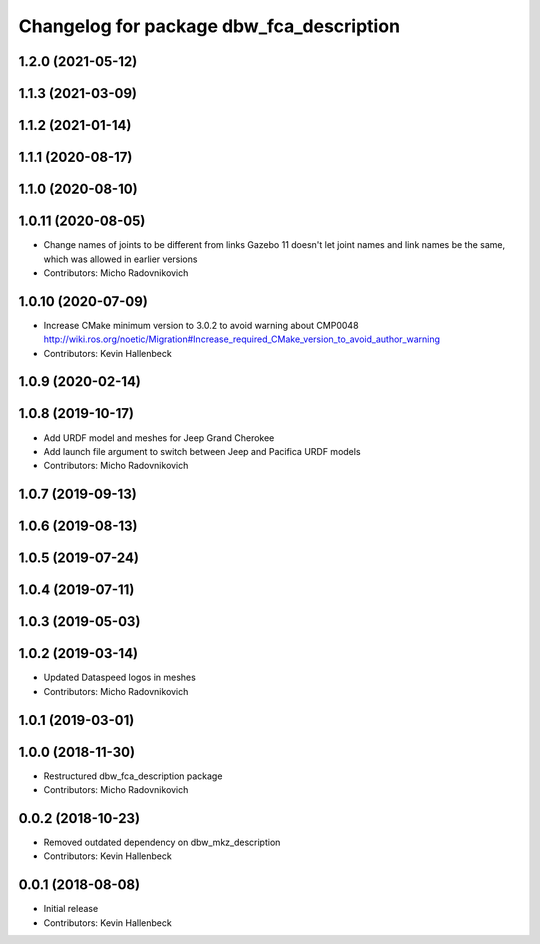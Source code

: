 ^^^^^^^^^^^^^^^^^^^^^^^^^^^^^^^^^^^^^^^^^
Changelog for package dbw_fca_description
^^^^^^^^^^^^^^^^^^^^^^^^^^^^^^^^^^^^^^^^^

1.2.0 (2021-05-12)
------------------

1.1.3 (2021-03-09)
------------------

1.1.2 (2021-01-14)
------------------

1.1.1 (2020-08-17)
------------------

1.1.0 (2020-08-10)
------------------

1.0.11 (2020-08-05)
-------------------
* Change names of joints to be different from links
  Gazebo 11 doesn't let joint names and link names be the same, which was allowed in earlier versions
* Contributors: Micho Radovnikovich

1.0.10 (2020-07-09)
-------------------
* Increase CMake minimum version to 3.0.2 to avoid warning about CMP0048
  http://wiki.ros.org/noetic/Migration#Increase_required_CMake_version_to_avoid_author_warning
* Contributors: Kevin Hallenbeck

1.0.9 (2020-02-14)
------------------

1.0.8 (2019-10-17)
------------------
* Add URDF model and meshes for Jeep Grand Cherokee
* Add launch file argument to switch between Jeep and Pacifica URDF models
* Contributors: Micho Radovnikovich

1.0.7 (2019-09-13)
------------------

1.0.6 (2019-08-13)
------------------

1.0.5 (2019-07-24)
------------------

1.0.4 (2019-07-11)
------------------

1.0.3 (2019-05-03)
------------------

1.0.2 (2019-03-14)
------------------
* Updated Dataspeed logos in meshes
* Contributors: Micho Radovnikovich

1.0.1 (2019-03-01)
------------------

1.0.0 (2018-11-30)
------------------
* Restructured dbw_fca_description package
* Contributors: Micho Radovnikovich

0.0.2 (2018-10-23)
------------------
* Removed outdated dependency on dbw_mkz_description
* Contributors: Kevin Hallenbeck

0.0.1 (2018-08-08)
------------------
* Initial release
* Contributors: Kevin Hallenbeck
